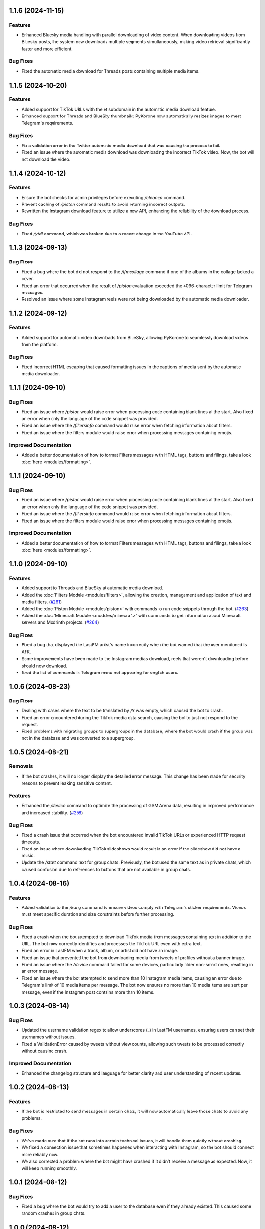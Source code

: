 .. note

    You should *NOT* be adding new change log entries to this file, this
    file is managed by towncrier. You *may* edit previous change logs to
    fix problems like typo corrections or such.
    To add a new change log entry, please see
    https://towncrier.readthedocs.io/en/stable/tutorial.html#creating-news-fragments
    we named the news folder "news".
    WARNING: Don't drop the next directive!

.. towncrier release notes start

1.1.6 (2024-11-15)
==================

Features
--------

- Enhanced Bluesky media handling with parallel downloading of video content. When downloading videos from Bluesky posts, the system now downloads multiple segments simultaneously, making video retrieval significantly faster and more efficient.

Bug Fixes
---------

- Fixed the automatic media download for Threads posts containing multiple media items.

1.1.5 (2024-10-20)
==================

Features
--------

- Added support for TikTok URLs with the `vt` subdomain in the automatic media download feature.
- Enhanced support for Threads and BlueSky thumbnails: PyKorone now automatically resizes images to meet Telegram's requirements.

Bug Fixes
---------

- Fix a validation error in the Twitter automatic media download that was causing the process to fail.
- Fixed an issue where the automatic media download was downloading the incorrect TikTok video. Now, the bot will not download the video.

1.1.4 (2024-10-12)
==================

Features
--------

- Ensure the bot checks for admin privileges before executing `/cleanup` command.
- Prevent caching of `/piston` command results to avoid returning incorrect outputs.
- Rewritten the Instagram download feature to utilize a new API, enhancing the reliability of the download process.

Bug Fixes
---------

- Fixed `/ytdl` command, which was broken due to a recent change in the YouTube API.

1.1.3 (2024-09-13)
==================

Bug Fixes
---------

- Fixed a bug where the bot did not respond to the `/lfmcollage` command if one of the albums in the collage lacked a cover.
- Fixed an error that occurred when the result of `/piston` evaluation exceeded the 4096-character limit for Telegram messages.
- Resolved an issue where some Instagram reels were not being downloaded by the automatic media downloader.

1.1.2 (2024-09-12)
==================

Features
--------

- Added support for automatic video downloads from BlueSky, allowing PyKorone to seamlessly download videos from the platform.

Bug Fixes
---------

- Fixed incorrect HTML escaping that caused formatting issues in the captions of media sent by the automatic media downloader.

1.1.1 (2024-09-10)
==================

Bug Fixes
---------

- Fixed an issue where `/piston` would raise error when processing code containing blank lines at the start. Also fixed an error when only the language of the code snippet was provided.
- Fixed an issue where the `/filtersinfo` command would raise error when fetching information about filters.
- Fixed an issue where the filters module would raise error when processing messages containing emojis.

Improved Documentation
----------------------

- Added a better documentation of how to format Filters messages with HTML tags, buttons and filings, take a look :doc:`here <modules/formatting>`.

1.1.1 (2024-09-10)
==================

Bug Fixes
---------

- Fixed an issue where `/piston` would raise error when processing code containing blank lines at the start. Also fixed an error when only the language of the code snippet was provided.
- Fixed an issue where the `/filtersinfo` command would raise error when fetching information about filters.
- Fixed an issue where the filters module would raise error when processing messages containing emojis.

Improved Documentation
----------------------

- Added a better documentation of how to format Filters messages with HTML tags, buttons and filings, take a look :doc:`here <modules/formatting>`.

1.1.0 (2024-09-10)
==================

Features
--------

- Added support to Threads and BlueSky at automatic media download.
- Added the :doc:`Filters Module <modules/filters>`, allowing the creation, management and application of text and media filters. (`#261 <https://github.com/HitaloM/PyKorone/issues/261>`_)
- Added the :doc:`Piston Module <modules/piston>` with commands to run code snippets through the bot. (`#263 <https://github.com/HitaloM/PyKorone/issues/263>`_)
- Added the :doc:`Minecraft Module <modules/minecraft>` with commands to get information about Minecraft servers and Modrinth projects. (`#264 <https://github.com/HitaloM/PyKorone/issues/264>`_)

Bug Fixes
---------

- Fixed a bug that displayed the LastFM artist's name incorrectly when the bot warned that the user mentioned is AFK.
- Some improvements have been made to the Instagram medias download, reels that weren't downloading before should now download.
- fixed the list of commands in Telegram menu not appearing for english users.

1.0.6 (2024-08-23)
==================

Bug Fixes
---------

- Dealing with cases where the text to be translated by `/tr` was empty, which caused the bot to crash.
- Fixed an error encountered during the TikTok media data search, causing the bot to just not respond to the request.
- Fixed problems with migrating groups to supergroups in the database, where the bot would crash if the group was not in the database and was converted to a supergroup.

1.0.5 (2024-08-21)
==================

Removals
--------

- If the bot crashes, it will no longer display the detailed error message. This change has been made for security reasons to prevent leaking sensitive content.

Features
--------

- Enhanced the `/device` command to optimize the processing of GSM Arena data, resulting in improved performance and increased stability. (`#258 <https://github.com/HitaloM/PyKorone/issues/258>`_)

Bug Fixes
---------

- Fixed a crash issue that occurred when the bot encountered invalid TikTok URLs or experienced HTTP request timeouts.
- Fixed an issue where downloading TikTok slideshows would result in an error if the slideshow did not have a music.
- Update the `/start` command text for group chats. Previously, the bot used the same text as in private chats, which caused confusion due to references to buttons that are not available in group chats.

1.0.4 (2024-08-16)
==================

Features
--------

- Added validation to the `/kang` command to ensure videos comply with Telegram's sticker requirements. Videos must meet specific duration and size constraints before further processing.

Bug Fixes
---------

- Fixed a crash when the bot attempted to download TikTok media from messages containing text in addition to the URL. The bot now correctly identifies and processes the TikTok URL even with extra text.
- Fixed an error in LastFM when a track, album, or artist did not have an image.
- Fixed an issue that prevented the bot from downloading media from tweets of profiles without a banner image.
- Fixed an issue where the `/device` command failed for some devices, particularly older non-smart ones, resulting in an error message.
- Fixed an issue where the bot attempted to send more than 10 Instagram media items, causing an error due to Telegram's limit of 10 media items per message. The bot now ensures no more than 10 media items are sent per message, even if the Instagram post contains more than 10 items.

1.0.3 (2024-08-14)
==================

Bug Fixes
---------

- Updated the username validation regex to allow underscores (_) in LastFM usernames, ensuring users can set their usernames without issues.
- Fixed a ValidationError caused by tweets without view counts, allowing such tweets to be processed correctly without causing crash.

Improved Documentation
----------------------

- Enhanced the changelog structure and language for better clarity and user understanding of recent updates.

1.0.2 (2024-08-13)
==================

Features
--------

- If the bot is restricted to send messages in certain chats, it will now automatically leave those chats to avoid any problems.

Bug Fixes
---------

- We've made sure that if the bot runs into certain technical issues, it will handle them quietly without crashing.
- We fixed a connection issue that sometimes happened when interacting with Instagram, so the bot should connect more reliably now.
- We also corrected a problem where the bot might have crashed if it didn’t receive a message as expected. Now, it will keep running smoothly.

1.0.1 (2024-08-12)
==================

Bug Fixes
---------

- Fixed a bug where the bot would try to add a user to the database even if they already existed. This caused some random crashes in group chats.

1.0.0 (2024-08-12)
===================

- Initial project release.
